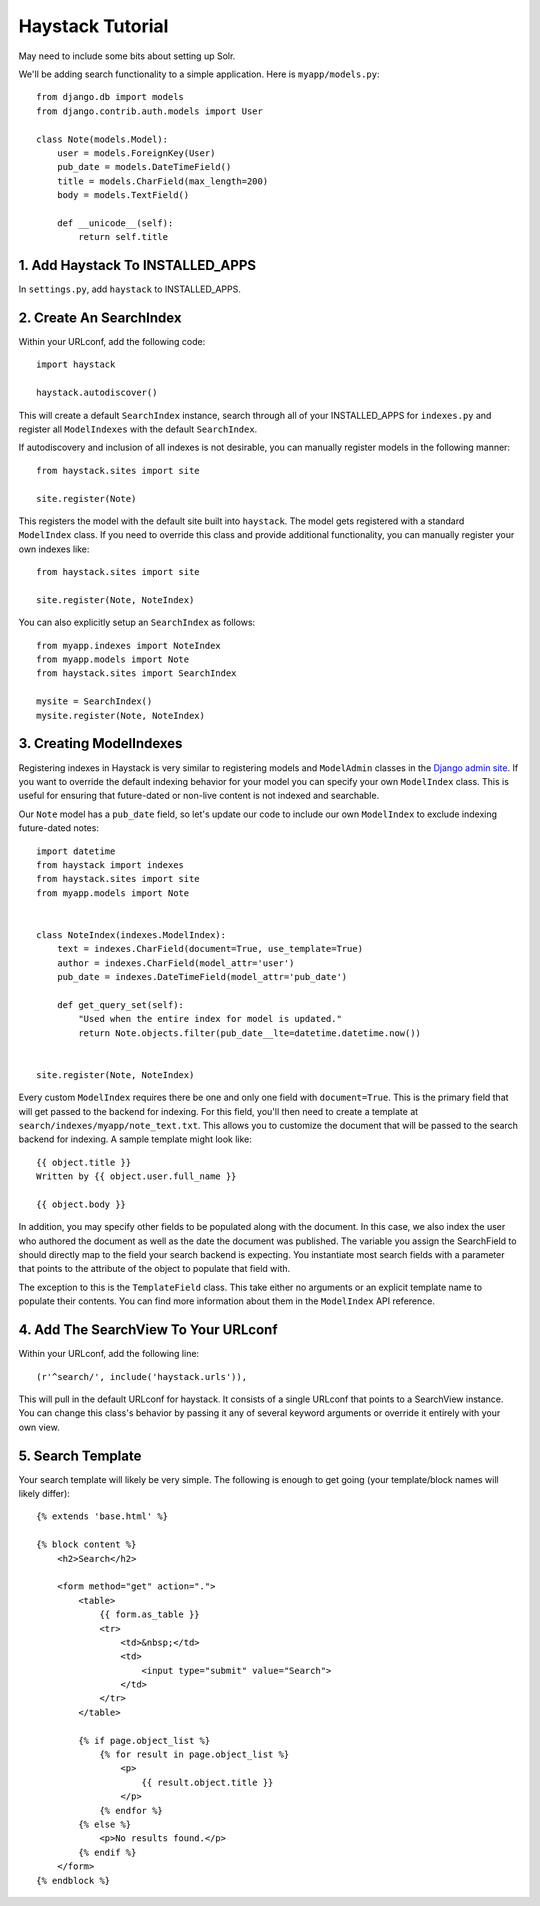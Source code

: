 =====================
Haystack Tutorial
=====================

May need to include some bits about setting up Solr.

We'll be adding search functionality to a simple application.  Here is
``myapp/models.py``::

    from django.db import models
    from django.contrib.auth.models import User

    class Note(models.Model):
        user = models.ForeignKey(User)
        pub_date = models.DateTimeField()
        title = models.CharField(max_length=200)
        body = models.TextField()

        def __unicode__(self):
            return self.title

1. Add Haystack To INSTALLED_APPS
-------------------------------------

In ``settings.py``, add ``haystack`` to INSTALLED_APPS.


2. Create An SearchIndex
------------------------

Within your URLconf, add the following code::

    import haystack
    
    haystack.autodiscover()

This will create a default ``SearchIndex`` instance, search through all of your
INSTALLED_APPS for ``indexes.py`` and register all ``ModelIndexes`` with the
default ``SearchIndex``.

If autodiscovery and inclusion of all indexes is not desirable, you can manually
register models in the following manner::

    from haystack.sites import site
    
    site.register(Note)

This registers the model with the default site built into ``haystack``. The
model gets registered with a standard ``ModelIndex`` class. If you need to override
this class and provide additional functionality, you can manually register your
own indexes like::

    from haystack.sites import site
    
    site.register(Note, NoteIndex)

You can also explicitly setup an ``SearchIndex`` as follows::

    from myapp.indexes import NoteIndex
    from myapp.models import Note
    from haystack.sites import SearchIndex
    
    mysite = SearchIndex()
    mysite.register(Note, NoteIndex)


3. Creating ModelIndexes
------------------------

Registering indexes in Haystack is very similar to registering models
and ``ModelAdmin`` classes in the `Django admin site`_.  If you want to
override the default indexing behavior for your model you can specify your
own ``ModelIndex`` class.  This is useful for ensuring that future-dated
or non-live content is not indexed and searchable.

Our ``Note`` model has a ``pub_date`` field, so let's update our code to
include our own ``ModelIndex`` to exclude indexing future-dated notes::

    import datetime
    from haystack import indexes
    from haystack.sites import site
    from myapp.models import Note
    
    
    class NoteIndex(indexes.ModelIndex):
        text = indexes.CharField(document=True, use_template=True)
        author = indexes.CharField(model_attr='user')
        pub_date = indexes.DateTimeField(model_attr='pub_date')
        
        def get_query_set(self):
            "Used when the entire index for model is updated."
            return Note.objects.filter(pub_date__lte=datetime.datetime.now())
    
    
    site.register(Note, NoteIndex)

Every custom ``ModelIndex`` requires there be one and only one field with ``document=True``.
This is the primary field that will get passed to the backend for indexing. For
this field, you'll then need to create a template at 
``search/indexes/myapp/note_text.txt``. This allows you to customize the document 
that will be passed to the search backend for indexing. A sample template
might look like::

    {{ object.title }}
    Written by {{ object.user.full_name }}
    
    {{ object.body }}

In addition, you may specify other fields to be populated along with the
document. In this case, we also index the user who authored the document as
well as the date the document was published. The variable you assign the
SearchField to should directly map to the field your search backend is 
expecting. You instantiate most search fields with a parameter that points to
the attribute of the object to populate that field with.

The exception to this is the ``TemplateField`` class.
This take either no arguments or an explicit template name to populate their contents.
You can find more information about them in the ``ModelIndex`` API reference.

.. _Django admin site: http://docs.djangoproject.com/en/dev/ref/contrib/admin/


4. Add The SearchView To Your URLconf
-------------------------------------

Within your URLconf, add the following line::

    (r'^search/', include('haystack.urls')),

This will pull in the default URLconf for haystack. It consists of a single
URLconf that points to a SearchView instance. You can change this class's
behavior by passing it any of several keyword arguments or override it entirely
with your own view.


5. Search Template
------------------

Your search template will likely be very simple. The following is enough to
get going (your template/block names will likely differ)::

    {% extends 'base.html' %}
    
    {% block content %}
        <h2>Search</h2>
        
        <form method="get" action=".">
            <table>
                {{ form.as_table }}
                <tr>
                    <td>&nbsp;</td>
                    <td>
                        <input type="submit" value="Search">
                    </td>
                </tr>
            </table>
            
            {% if page.object_list %}
                {% for result in page.object_list %}
                    <p>
                        {{ result.object.title }}
                    </p>
                {% endfor %}
            {% else %}
                <p>No results found.</p>
            {% endif %}
        </form>
    {% endblock %}

